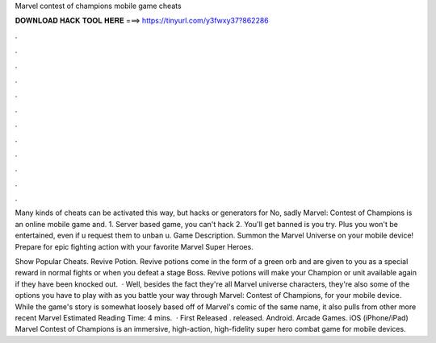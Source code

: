 Marvel contest of champions mobile game cheats



𝐃𝐎𝐖𝐍𝐋𝐎𝐀𝐃 𝐇𝐀𝐂𝐊 𝐓𝐎𝐎𝐋 𝐇𝐄𝐑𝐄 ===> https://tinyurl.com/y3fwxy37?862286



.



.



.



.



.



.



.



.



.



.



.



.

Many kinds of cheats can be activated this way, but hacks or generators for No, sadly Marvel: Contest of Champions is an online mobile game and. 1. Server based game, you can't hack 2. You'll get banned is you try. Plus you won't be entertained, even if u request them to unban u. Game Description. Summon the Marvel Universe on your mobile device! Prepare for epic fighting action with your favorite Marvel Super Heroes.

Show Popular Cheats. Revive Potion. Revive potions come in the form of a green orb and are given to you as a special reward in normal fights or when you defeat a stage Boss. Revive potions will make your Champion or unit available again if they have been knocked out.  · Well, besides the fact they're all Marvel universe characters, they're also some of the options you have to play with as you battle your way through Marvel: Contest of Champions, for your mobile device. While the game's story is somewhat loosely based off of Marvel's comic of the same name, it also pulls from other more recent Marvel Estimated Reading Time: 4 mins.  · First Released . released. Android. Arcade Games. iOS (iPhone/iPad) Marvel Contest of Champions is an immersive, high-action, high-fidelity super hero combat game for mobile devices.
